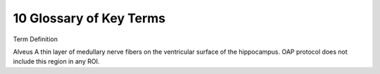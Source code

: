 10 Glossary of Key Terms
========================

Term                          Definition


Alveus                        A thin layer of medullary nerve fibers on the ventricular surface of the hippocampus. OAP protocol does not include this region in any ROI.
